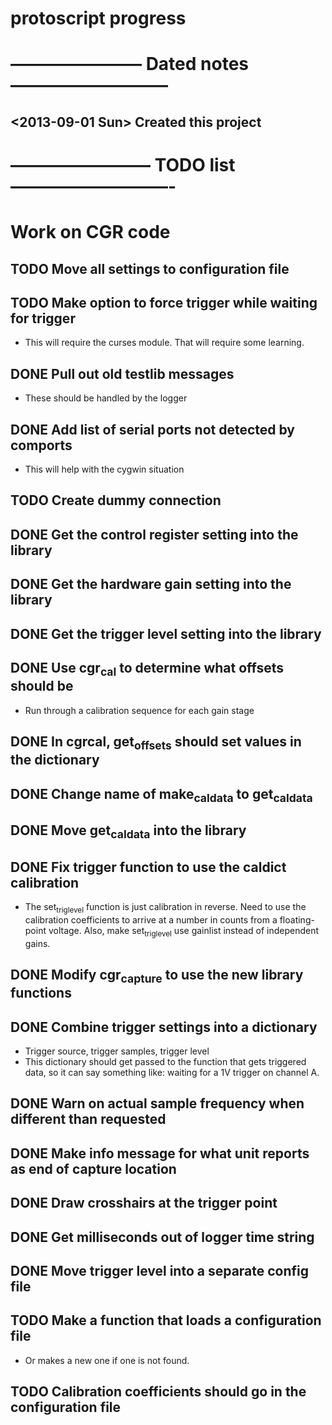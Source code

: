 * protoscript progress
* ----------------------- Dated notes ---------------------------
** <2013-09-01 Sun> Created this project
* ------------------------ TODO list ----------------------------
* Work on CGR code
** TODO Move all settings to configuration file
** TODO Make option to force trigger while waiting for trigger
   - This will require the curses module.  That will require some learning.
** DONE Pull out old testlib messages
   - These should be handled by the logger
** DONE Add list of serial ports not detected by comports
   - This will help with the cygwin situation
** TODO Create dummy connection
** DONE Get the control register setting into the library
** DONE Get the hardware gain setting into the library
** DONE Get the trigger level setting into the library
** DONE Use cgr_cal to determine what offsets should be
   - Run through a calibration sequence for each gain stage
** DONE In cgrcal, get_offsets should set values in the dictionary
** DONE Change name of make_cal_data to get_cal_data
** DONE Move get_cal_data into the library
** DONE Fix trigger function to use the caldict calibration
   - The set_trig_level function is just calibration in reverse.  Need
     to use the calibration coefficients to arrive at a number in
     counts from a floating-point voltage.  Also, make set_trig_level
     use gainlist instead of independent gains.
** DONE Modify cgr_capture to use the new library functions
** DONE Combine trigger settings into a dictionary
   - Trigger source, trigger samples, trigger level
   - This dictionary should get passed to the function that gets
     triggered data, so it can say something like: waiting for a 1V trigger on channel A.
** DONE Warn on actual sample frequency when different than requested
** DONE Make info message for what unit reports as end of capture location
** DONE Draw crosshairs at the trigger point
** DONE Get milliseconds out of logger time string
** DONE Move trigger level into a separate config file
** TODO Make a function that loads a configuration file
   - Or makes a new one if one is not found.
** TODO Calibration coefficients should go in the configuration file
